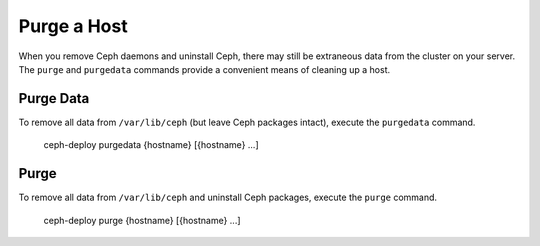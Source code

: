 ==============
 Purge a Host
==============

When you remove Ceph daemons and uninstall Ceph, there may still be  extraneous
data from the cluster on your server. The ``purge`` and  ``purgedata`` commands
provide a convenient means of cleaning up a  host.


Purge Data
==========

To remove all data from ``/var/lib/ceph`` (but leave Ceph packages intact),
execute the ``purgedata`` command.

	ceph-deploy purgedata {hostname} [{hostname} ...]


Purge
=====

To remove all data from ``/var/lib/ceph`` and uninstall Ceph packages, execute
the ``purge`` command.

	ceph-deploy purge {hostname} [{hostname} ...]